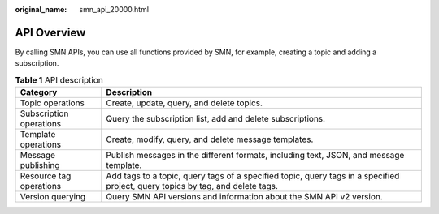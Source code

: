 :original_name: smn_api_20000.html

.. _smn_api_20000:

API Overview
============

By calling SMN APIs, you can use all functions provided by SMN, for example, creating a topic and adding a subscription.

.. table:: **Table 1** API description

   +-------------------------+--------------------------------------------------------------------------------------------------------------------------------+
   | Category                | Description                                                                                                                    |
   +=========================+================================================================================================================================+
   | Topic operations        | Create, update, query, and delete topics.                                                                                      |
   +-------------------------+--------------------------------------------------------------------------------------------------------------------------------+
   | Subscription operations | Query the subscription list, add and delete subscriptions.                                                                     |
   +-------------------------+--------------------------------------------------------------------------------------------------------------------------------+
   | Template operations     | Create, modify, query, and delete message templates.                                                                           |
   +-------------------------+--------------------------------------------------------------------------------------------------------------------------------+
   | Message publishing      | Publish messages in the different formats, including text, JSON, and message template.                                         |
   +-------------------------+--------------------------------------------------------------------------------------------------------------------------------+
   | Resource tag operations | Add tags to a topic, query tags of a specified topic, query tags in a specified project, query topics by tag, and delete tags. |
   +-------------------------+--------------------------------------------------------------------------------------------------------------------------------+
   | Version querying        | Query SMN API versions and information about the SMN API v2 version.                                                           |
   +-------------------------+--------------------------------------------------------------------------------------------------------------------------------+

